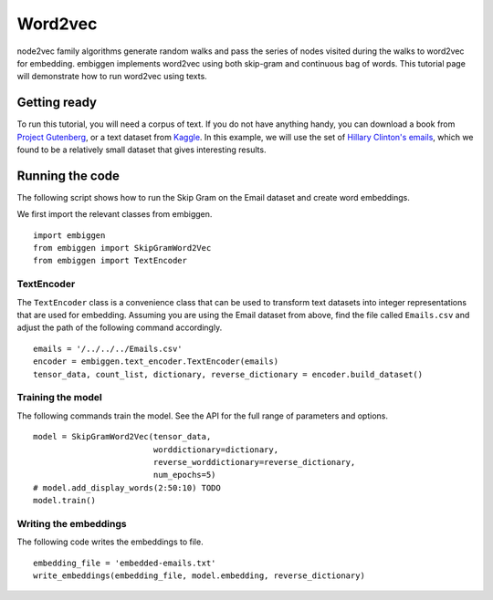 .. _rstword2vec:

========
Word2vec
========

node2vec family algorithms generate random walks and pass the series of nodes
visited during the walks to word2vec for embedding. embiggen implements word2vec
using both skip-gram and continuous bag of words. This tutorial page will
demonstrate how to run word2vec using texts.


Getting ready
~~~~~~~~~~~~~
To run this tutorial, you will need a corpus of text. If you do not have anything handy,
you can download a book from `Project Gutenberg <https://www.gutenberg.org/>`_, or a text
dataset from `Kaggle <https://www.kaggle.com/>`_.  In this example, we will use the
set of `Hillary Clinton's emails <https://www.kaggle.com/kaggle/hillary-clinton-emails>`_,
which we found to be a relatively small dataset that gives interesting results.


Running the code
~~~~~~~~~~~~~~~~
The following script shows how to run the Skip Gram on the Email dataset and create word embeddings.

We first import the relevant classes from embiggen. ::

    import embiggen
    from embiggen import SkipGramWord2Vec
    from embiggen import TextEncoder

TextEncoder
^^^^^^^^^^^

The ``TextEncoder`` class is a convenience class that can be used to transform text
datasets into integer representations that are used for embedding. Assuming you are
using the Email dataset from above, find the file called ``Emails.csv`` and adjust
the path of the following command accordingly. ::

    emails = '/../../../Emails.csv'
    encoder = embiggen.text_encoder.TextEncoder(emails)
    tensor_data, count_list, dictionary, reverse_dictionary = encoder.build_dataset()

Training the model
^^^^^^^^^^^^^^^^^^

The following commands train the model. See the API for the full range of parameters and
options. ::
    model = SkipGramWord2Vec(tensor_data,
                             worddictionary=dictionary,
                             reverse_worddictionary=reverse_dictionary,
                             num_epochs=5)
    # model.add_display_words(2:50:10) TODO
    model.train()

Writing the embeddings
^^^^^^^^^^^^^^^^^^^^^^

The following code writes the embeddings to file. ::

    embedding_file = 'embedded-emails.txt'
    write_embeddings(embedding_file, model.embedding, reverse_dictionary)



